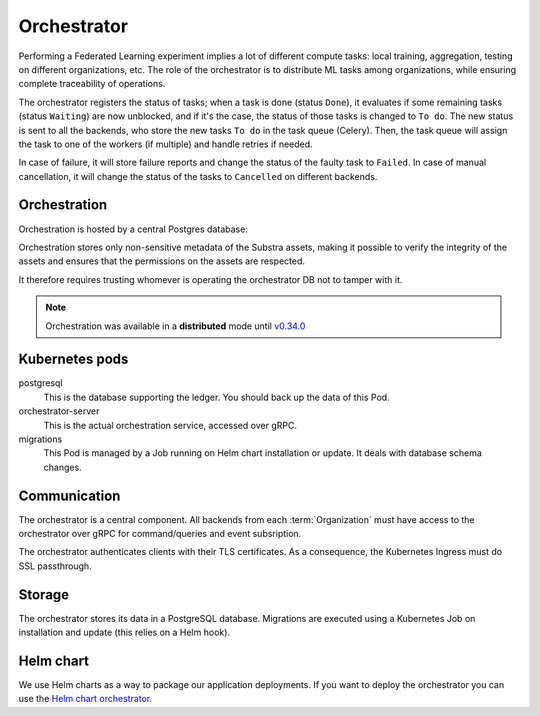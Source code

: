 ************
Orchestrator
************

Performing a Federated Learning experiment implies a lot of different compute tasks: local training, aggregation, testing on different organizations, etc. The role of the orchestrator is to distribute ML tasks among organizations, while ensuring complete traceability of operations.

The orchestrator registers the status of tasks; when a task is done (status ``Done``), it evaluates if some remaining tasks (status ``Waiting``) are now unblocked, and if it's the case, the status of those tasks is changed to ``To do``. The new status is sent to all the backends, who store the new tasks ``To do`` in the task queue (Celery). Then, the task queue will assign the task to one of the workers (if multiple) and handle retries if needed.

In case of failure, it will store failure reports and  change the status of the faulty task to ``Failed``.
In case of manual cancellation, it will change the status of the tasks to ``Cancelled`` on different backends.

Orchestration
=============

Orchestration is hosted by a central Postgres database:

.. image:: /_static/schemes/centralized-orc.svg

Orchestration stores only non-sensitive metadata of the Substra assets, making it possible to verify the integrity of the assets and ensures that the permissions on the assets are respected.

It therefore requires trusting whomever is operating the orchestrator DB not to tamper with it.

.. note::

    Orchestration was available in a **distributed** mode until `v0.34.0 <https://docs.substra.org/en/0.34.0/documentation/orchestrator/index.html#centralized-vs-decentralized-orchestration>`__

.. _orc_kubernetes_pods:

Kubernetes pods
===============

postgresql
    This is the database supporting the ledger.
    You should back up the data of this Pod.
orchestrator-server
    This is the actual orchestration service, accessed over gRPC.
migrations
    This Pod is managed by a Job running on Helm chart installation or update.
    It deals with database schema changes.

.. _orc_communication:

Communication
=============

The orchestrator is a central component.
All backends from each :term:`Organization` must have access to the orchestrator over gRPC for command/queries and event subsription.

The orchestrator authenticates clients with their TLS certificates.
As a consequence, the Kubernetes Ingress must do SSL passthrough.

Storage
=======

The orchestrator stores its data in a PostgreSQL database.
Migrations are executed using a Kubernetes Job on installation and update (this relies on a Helm hook).

Helm chart
==========

We use Helm charts as a way to package our application deployments.
If you want to deploy the orchestrator you can use the `Helm chart orchestrator`_.

.. _Helm chart orchestrator: https://artifacthub.io/packages/helm/substra/orchestrator

